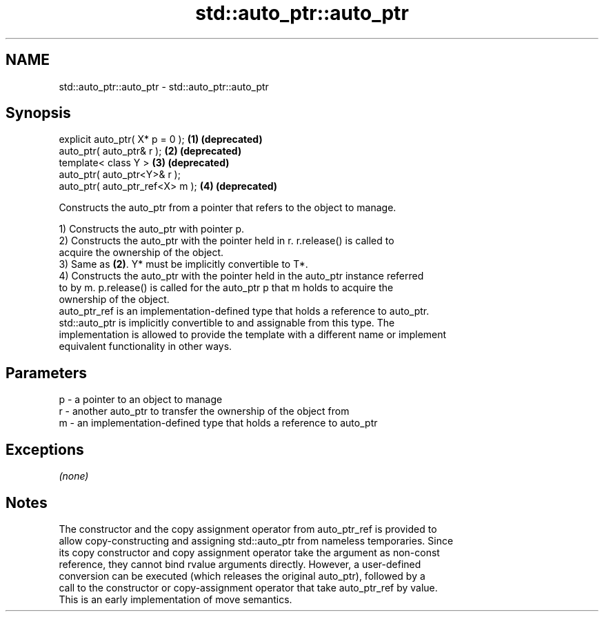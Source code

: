 .TH std::auto_ptr::auto_ptr 3 "2019.03.28" "http://cppreference.com" "C++ Standard Libary"
.SH NAME
std::auto_ptr::auto_ptr \- std::auto_ptr::auto_ptr

.SH Synopsis
   explicit auto_ptr( X* p = 0 ); \fB(1)\fP \fB(deprecated)\fP
   auto_ptr( auto_ptr& r );       \fB(2)\fP \fB(deprecated)\fP
   template< class Y >            \fB(3)\fP \fB(deprecated)\fP
   auto_ptr( auto_ptr<Y>& r );
   auto_ptr( auto_ptr_ref<X> m ); \fB(4)\fP \fB(deprecated)\fP

   Constructs the auto_ptr from a pointer that refers to the object to manage.

   1) Constructs the auto_ptr with pointer p.
   2) Constructs the auto_ptr with the pointer held in r. r.release() is called to
   acquire the ownership of the object.
   3) Same as \fB(2)\fP. Y* must be implicitly convertible to T*.
   4) Constructs the auto_ptr with the pointer held in the auto_ptr instance referred
   to by m. p.release() is called for the auto_ptr p that m holds to acquire the
   ownership of the object.
   auto_ptr_ref is an implementation-defined type that holds a reference to auto_ptr.
   std::auto_ptr is implicitly convertible to and assignable from this type. The
   implementation is allowed to provide the template with a different name or implement
   equivalent functionality in other ways.

.SH Parameters

   p - a pointer to an object to manage
   r - another auto_ptr to transfer the ownership of the object from
   m - an implementation-defined type that holds a reference to auto_ptr

.SH Exceptions

   \fI(none)\fP

.SH Notes

   The constructor and the copy assignment operator from auto_ptr_ref is provided to
   allow copy-constructing and assigning std::auto_ptr from nameless temporaries. Since
   its copy constructor and copy assignment operator take the argument as non-const
   reference, they cannot bind rvalue arguments directly. However, a user-defined
   conversion can be executed (which releases the original auto_ptr), followed by a
   call to the constructor or copy-assignment operator that take auto_ptr_ref by value.
   This is an early implementation of move semantics.
